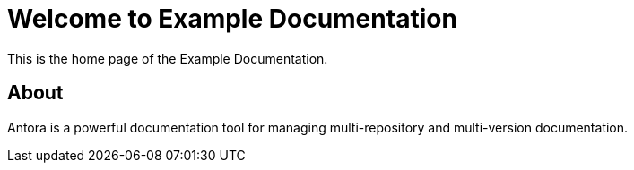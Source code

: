 = Welcome to Example Documentation
:page-layout: default

This is the home page of the Example Documentation.

== About

Antora is a powerful documentation tool for managing multi-repository and multi-version documentation.
